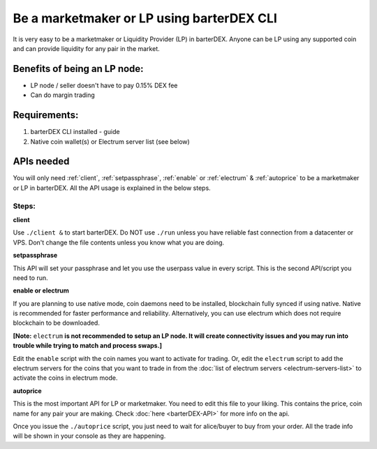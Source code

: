 ******************************************
Be a marketmaker or LP using barterDEX CLI
******************************************

It is very easy to be a marketmaker or Liquidity Provider (LP) in barterDEX. Anyone can be LP using any supported coin and can provide liquidity for any pair in the market.

Benefits of being an LP node:
=============================

* LP node / seller doesn't have to pay 0.15% DEX fee
* Can do margin trading

Requirements:
=============

#. barterDEX CLI installed - guide
#. Native coin wallet(s) or Electrum server list (see below)

APIs needed
===========

You will only need :ref:`client`, :ref:`setpassphrase`, :ref:`enable` or :ref:`electrum` & :ref:`autoprice` to be a marketmaker or LP in barterDEX. All the API usage is explained in the below steps.

Steps:
------

**client**

Use ``./client &`` to start barterDEX. Do NOT use ``./run`` unless you have reliable fast connection from a datacenter or VPS. Don't change the file contents unless you know what you are doing.

**setpassphrase**

This API will set your passphrase and let you use the userpass value in every script. This is the second API/script you need to run.

**enable or electrum**

If you are planning to use native mode, coin daemons need to be installed, blockchain fully synced if using native. Native is recommended for faster performance and reliability. Alternatively, you can use electrum which does not require blockchain to be downloaded.

**[Note:** ``electrum`` **is not recommended to setup an LP node. It will create connectivity issues and you may run into trouble while trying to match and process swaps.]**

Edit the ``enable`` script with the coin names you want to activate for trading. Or, edit the ``electrum`` script to add the electrum servers for the coins that you want to trade in from the :doc:`list of electrum servers <electrum-servers-list>` to activate the coins in electrum mode.

**autoprice**

This is the most important API for LP or marketmaker. You need to edit this file to your liking. This contains the price, coin name for any pair your are making. Check :doc:`here <barterDEX-API>` for more info on the api.

Once you issue the ``./autoprice`` script, you just need to wait for alice/buyer to buy from your order. All the trade info will be shown in your console as they are happening.
